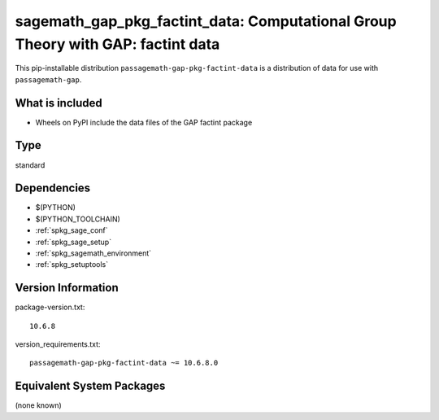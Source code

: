 .. _spkg_sagemath_gap_pkg_factint_data:

==================================================================================================
sagemath_gap_pkg_factint_data: Computational Group Theory with GAP: factint data
==================================================================================================


This pip-installable distribution ``passagemath-gap-pkg-factint-data`` is a
distribution of data for use with ``passagemath-gap``.


What is included
----------------

- Wheels on PyPI include the data files of the GAP factint package


Type
----

standard


Dependencies
------------

- $(PYTHON)
- $(PYTHON_TOOLCHAIN)
- :ref:`spkg_sage_conf`
- :ref:`spkg_sage_setup`
- :ref:`spkg_sagemath_environment`
- :ref:`spkg_setuptools`

Version Information
-------------------

package-version.txt::

    10.6.8

version_requirements.txt::

    passagemath-gap-pkg-factint-data ~= 10.6.8.0

Equivalent System Packages
--------------------------

(none known)

